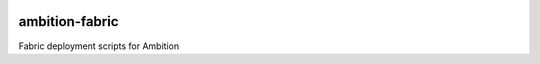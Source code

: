 |pypi| |travis| |coverage|


ambition-fabric
---------------

Fabric deployment scripts for Ambition


.. |pypi| image:: https://img.shields.io/pypi/v/ambition-fabric.svg
    :target: https://pypi.python.org/pypi/ambition-fabric
    
.. |travis| image:: https://travis-ci.org/clinicedc/ambition-fabric.svg?branch=develop
    :target: https://travis-ci.org/clinicedc/ambition-fabric
    
.. |coverage| image:: https://coveralls.io/repos/github/clinicedc/ambition-fabric/badge.svg?branch=develop
    :target: https://coveralls.io/github/clinicedc/ambition-fabric?branch=develop

